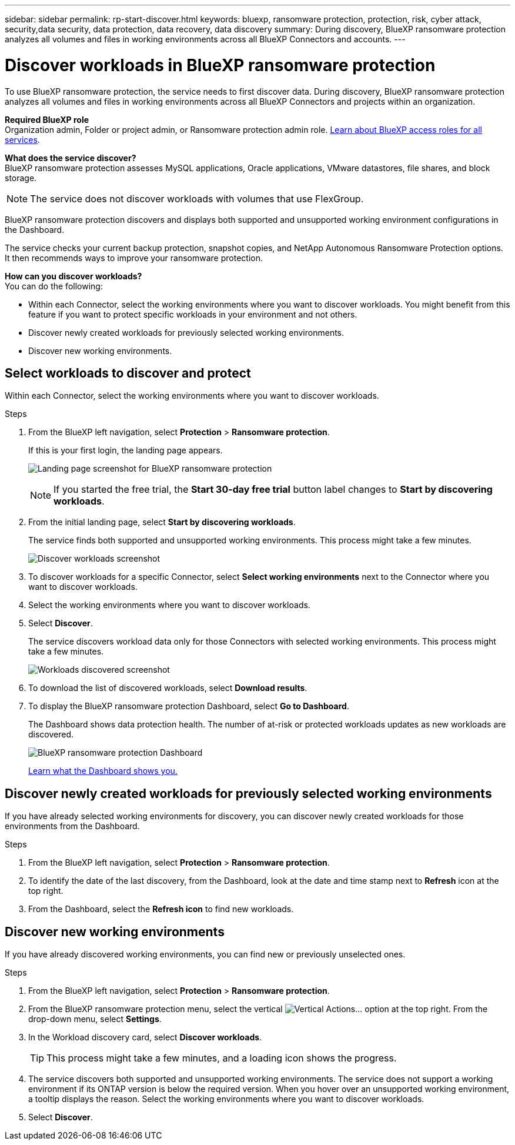 ---
sidebar: sidebar
permalink: rp-start-discover.html
keywords: bluexp, ransomware protection, protection, risk, cyber attack, security,data security, data protection, data recovery, data discovery
summary: During discovery, BlueXP ransomware protection analyzes all volumes and files in working environments across all BlueXP Connectors and accounts.     
---

= Discover workloads in BlueXP ransomware protection
:hardbreaks:
:icons: font
:imagesdir: ./media/

[.lead]
To use BlueXP ransomware protection, the service needs to first discover data. During discovery, BlueXP ransomware protection analyzes all volumes and files in working environments across all BlueXP Connectors and projects within an organization. 

*Required BlueXP role*
Organization admin, Folder or project admin, or Ransomware protection admin role. https://docs.netapp.com/us-en/bluexp-setup-admin/reference-iam-predefined-roles.html[Learn about BlueXP access roles for all services^].

*What does the service discover?*
BlueXP ransomware protection assesses MySQL applications, Oracle applications, VMware datastores, file shares, and block storage. 

NOTE: The service does not discover workloads with volumes that use FlexGroup.

BlueXP ransomware protection discovers and displays both supported and unsupported working environment configurations in the Dashboard.

The service checks your current backup protection, snapshot copies, and NetApp Autonomous Ransomware Protection options. It then recommends ways to improve your ransomware protection. 

*How can you discover workloads?*
You can do the following: 

* Within each Connector, select the working environments where you want to discover workloads. You might benefit from this feature if you want to protect specific workloads in your environment and not others. 
//* During workload discovery, you can enable automatic discovery of workloads per Connector. This feature lets you select the workloads that you want to protect. 
* Discover newly created workloads for previously selected working environments. 
* Discover new working environments. 


== Select workloads to discover and protect
Within each Connector, select the working environments where you want to discover workloads. 

.Steps

. From the BlueXP left navigation, select *Protection* > *Ransomware protection*. 
+
If this is your first login, the landing page appears.
+
image:screen-landing.png[Landing page screenshot for BlueXP ransomware protection]
+
NOTE: If you started the free trial, the *Start 30-day free trial* button label changes to *Start by discovering workloads*. 

. From the initial landing page, select *Start by discovering workloads*. 
+
The service finds both supported and unsupported working environments. This process might take a few minutes.
+
image:screen-discover-workloads-unsupported.png[Discover workloads screenshot] 
//. Do one of the following: 
//* To select working environments for all Connectors, select *Select all working environments*.

. To discover workloads for a specific Connector, select *Select  working environments* next to the Connector where you want to discover workloads.



. Select the working environments where you want to discover workloads. 
//. Optionally, select *Enable autodiscovery* to have BlueXP ransomware protection automatically discover new workloads in the selected Connector. 
. Select *Discover*. 
+
The service discovers workload data only for those Connectors with selected working environments. This process might take a few minutes.
+
image:screen-discover-workloads-unsupported-collected.png[Workloads discovered screenshot]
. To download the list of discovered workloads, select *Download results*.

. To display the BlueXP ransomware protection Dashboard, select *Go to Dashboard*.   
+
The Dashboard shows data protection health. The number of at-risk or protected workloads updates as new workloads are discovered.  
+
image:screen-dashboard3.png[BlueXP ransomware protection Dashboard]
+
link:rp-use-dashboard.html[Learn what the Dashboard shows you.]

== Discover newly created workloads for previously selected working environments

If you have already selected working environments for discovery, you can discover newly created workloads for those environments from the Dashboard.

.Steps

. From the BlueXP left navigation, select *Protection* > *Ransomware protection*. 

. To identify the date of the last discovery, from the Dashboard, look at the date and time stamp next to *Refresh* icon at the top right.

. From the Dashboard, select the *Refresh icon* to find new workloads. 


== Discover new working environments

If you have already discovered working environments, you can find new or previously unselected ones.

.Steps

. From the BlueXP left navigation, select *Protection* > *Ransomware protection*. 
//. Do one of the following: 
//* From the Dashboard, select *Add new* and in the tooltip that appears, select *Add new working environments*. 
. From the BlueXP ransomware protection menu, select the vertical image:button-actions-vertical.png[Vertical Actions]... option at the top right. From the drop-down menu, select *Settings*. 

. In the Workload discovery card, select *Discover workloads*.
+
TIP: This process might take a few minutes, and a loading icon shows the progress.
. The service discovers both supported and unsupported working environments. The service does not support a working environment if its ONTAP version is below the required version. When you hover over an unsupported working environment, a tooltip displays the reason. Select the working environments where you want to discover workloads. 

. Select *Discover*.

//== Enable automatic discovery of workloads per Connector

//After you set up the first workload discovery, you can set up automatic discovery of workloads per Connector.

//.Steps

//. From the BlueXP left navigation, select *Protection* > *Ransomware protection*. 
//+
//The Dashboard appears. 
//+
//image:screen-dashboard.png[BlueXP ransomware protection Dashboard]

//. From the top right of the Dashboard, select *Discover workloads*. 

//. Locate a Connector that displays the *Find new working environments* link.  
//+
//image:screen-discover-workloads-newly-discovered.png[Newly discovered working environments screenshot]

//. Select *Enable autodiscovery* to have BlueXP ransomware protection automatically discover new workloads in the selected Connector. 

//. Select *Discover*. 

//== Set up email notifications 

//You can send specific types of notifications by email so you can be informed of important system activity even when you’re not logged into BlueXP. Emails can be sent to any users who are part of your BlueXP organization, or to any other recipients who need to be aware of certain types of system activity.

//NOTE: Sending email notifications is not supported when the Connector is installed in a site without internet access.

//By default, BlueXP Organization admins will receive emails for all "Critical" and "Recommendation" notifications. 

//For instructions on configuring email settings, see https://docs.netapp.com/us-en/bluexp-setup-admin/task-monitor-cm-operations.html#set-email-notification-settings[Configure email settings in BlueXP^]